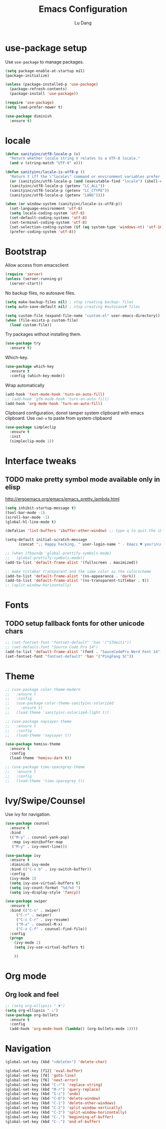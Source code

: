#+TITLE: Emacs Configuration
#+AUTHOR: Lu Dang
#+EMAIL: eclipselu@gmail.com
#+OPTIONS: toc:nil num:nil

* use-package setup
Use =use-package= to manage packages.

#+BEGIN_SRC emacs-lisp
  (setq package-enable-at-startup nil)
  (package-initialize)

  (unless (package-installed-p 'use-package)
    (package-refresh-contents)
    (package-install 'use-package))

  (require 'use-package)
  (setq load-prefer-newer t)

  (use-package diminish
    :ensure t)
#+END_SRC

* locale
#+BEGIN_SRC emacs-lisp
  (defun sanityinc/utf8-locale-p (v)
    "Return whether locale string V relates to a UTF-8 locale."
    (and v (string-match "UTF-8" v)))

  (defun sanityinc/locale-is-utf8-p ()
    "Return t iff the \"locale\" command or environment variables prefer UTF-8."
    (or (sanityinc/utf8-locale-p (and (executable-find "locale") (shell-command-to-string "locale")))
	(sanityinc/utf8-locale-p (getenv "LC_ALL"))
	(sanityinc/utf8-locale-p (getenv "LC_CTYPE"))
	(sanityinc/utf8-locale-p (getenv "LANG"))))

  (when (or window-system (sanityinc/locale-is-utf8-p))
    (set-language-environment 'utf-8)
    (setq locale-coding-system 'utf-8)
    (set-default-coding-systems 'utf-8)
    (set-terminal-coding-system 'utf-8)
    (set-selection-coding-system (if (eq system-type 'windows-nt) 'utf-16-le 'utf-8))
    (prefer-coding-system 'utf-8))
#+END_SRC
* Bootstrap
Allow access from emacsclient
#+BEGIN_SRC emacs-lisp
(require 'server)
(unless (server-running-p)
  (server-start))
#+END_SRC

No backup files, no autosave files.

#+BEGIN_SRC emacs-lisp
(setq make-backup-files nil) ; stop creating backup~ files
(setq auto-save-default nil) ; stop creating #autosave# files

(setq custom-file (expand-file-name "custom.el" user-emacs-directory))
(when (file-exists-p custom-file)
  (load custom-file))
#+END_SRC

Try packages without installing them.

#+BEGIN_SRC emacs-lisp
(use-package try
  :ensure t)
#+END_SRC

Which-key.

#+BEGIN_SRC emacs-lisp
(use-package which-key
  :ensure t
  :config (which-key-mode))
#+END_SRC

Wrap automatically
#+BEGIN_SRC emacs-lisp
(add-hook 'text-mode-hook 'turn-on-auto-fill)
;; (add-hook 'gfm-mode-hook 'turn-on-auto-fill)
(add-hook 'org-mode-hook 'turn-on-auto-fill)
#+END_SRC

Clipboard configuration, donot tamper system clipboard with emacs clipboard. Use =cmd-v= to paste from system clipbaord
#+BEGIN_SRC emacs-lisp
(use-package simpleclip
  :ensure t
  :init
  (simpleclip-mode 1))
#+END_SRC

* Interface tweaks
** TODO make pretty symbol mode available only in elisp
   http://ergoemacs.org/emacs/emacs_pretty_lambda.html

#+BEGIN_SRC emacs-lisp
  (setq inhibit-startup-message t)
  (tool-bar-mode -1)
  (scroll-bar-mode -1)
  (global-hl-line-mode t)

  (defalias 'list-buffers 'ibuffer-other-window) ;; type q to quit the ibuffer

  (setq-default initial-scratch-message
		(concat ";; Happy hacking, " user-login-name " - Emacs ♥ you!\n\n"))

  ;; (when (fboundp 'global-prettify-symbols-mode)
  ;;   (global-prettify-symbols-mode))
  (add-to-list 'default-frame-alist '(fullscreen . maximized))

  ;; make titlebar transparent and the same color as the colorscheme
  (add-to-list 'default-frame-alist '(ns-appearance . 'dark))
  (add-to-list 'default-frame-alist '(ns-transparent-titlebar . t))
  ;; (split-window-horizontally)

#+END_SRC

* Fonts
** TODO setup fallback fonts for other unicode chars
#+BEGIN_SRC emacs-lisp
  ;; (set-fontset-font "fontset-default" 'han '("STHeiti"))
  ;; (set-default-font "Source Code Pro 14")
  (add-to-list 'default-frame-alist '(font . "SauceCodePro Nerd Font 14"))
  (set-fontset-font "fontset-default" 'han '("PingFang SC"))
#+END_SRC

* Theme

#+BEGIN_SRC emacs-lisp
  ;; (use-package color-theme-modern
  ;;   :ensure t
  ;;   :config
  ;;   (use-package color-theme-sanityinc-solarized
  ;;     :ensure t)
  ;;   (load-theme 'sanityinc-solarized-light t))

  ;; (use-package naysayer-theme
  ;;   :ensure t
  ;;   :config
  ;;   (load-theme 'naysayer t))

  (use-package hemisu-theme
    :ensure t
    :config
    (load-theme 'hemisu-dark t))

  ;; (use-package timu-spacegrey-theme
  ;;   :ensure t
  ;;   :config
  ;;   (load-theme 'timu-spacegrey t))
#+END_SRC

* Ivy/Swipe/Counsel
Use ivy for navigation.

#+BEGIN_SRC emacs-lisp
(use-package counsel
  :ensure t
  :bind
  (("M-y" . counsel-yank-pop)
   :map ivy-minibuffer-map
   ("M-y" . ivy-next-line)))

(use-package ivy
  :ensure t
  :diminish ivy-mode
  :bind (("C-x b" . ivy-switch-buffer))
  :config
  (ivy-mode 1)
  (setq ivy-use-virtual-buffers t)
  (setq ivy-count-format "%d/%d ")
  (setq ivy-display-style 'fancy))

(use-package swiper
  :ensure t
  :bind (("C-s" . swiper)
	 ("C-r" . swiper)
	 ("C-c C-r" . ivy-resume)
	 ("M-x" . counsel-M-x)
	 ("C-x C-f" . counsel-find-file))
  :config
  (progn
    (ivy-mode 1)
    (setq ivy-use-virtual-buffers t)

    ))
#+END_SRC
* Org mode
** Org look and feel
  #+BEGIN_SRC emacs-lisp
    ;; (setq org-ellipsis " ▼")
    (setq org-ellipsis " ⤵")
    (use-package org-bullets
      :ensure t
      :config
      (add-hook 'org-mode-hook (lambda() (org-bullets-mode 1))))
  #+END_SRC


* Navigation
#+BEGIN_SRC emacs-lisp
  (global-set-key (kbd "<delete>") 'delete-char)

  (global-set-key [f12] 'eval-buffer)
  (global-set-key [f8] 'goto-line)
  (global-set-key [f6] 'next-error)
  (global-set-key (kbd "C-r") 'replace-string)
  (global-set-key (kbd "M-r") 'query-replace)
  (global-set-key (kbd "S-z") 'undo)
  (global-set-key (kbd "C-0") 'delete-window)
  (global-set-key (kbd "C-1") 'delete-other-windows)
  (global-set-key (kbd "C-2") 'split-window-vertically)
  (global-set-key (kbd "C-3") 'split-window-horizontally)
  (global-set-key (kbd "C-,") 'beginning-of-buffer)
  (global-set-key (kbd "C-.") 'end-of-buffer)
#+END_SRC

